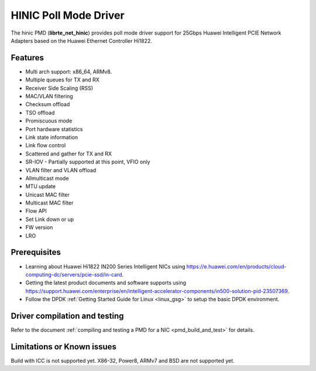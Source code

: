..  SPDX-License-Identifier: BSD-3-Clause
    Copyright(c) 2017 Huawei Technologies Co., Ltd


HINIC Poll Mode Driver
======================

The hinic PMD (**librte_net_hinic**) provides poll mode driver support
for 25Gbps Huawei Intelligent PCIE Network Adapters based on the
Huawei Ethernet Controller Hi1822.


Features
--------

- Multi arch support: x86_64, ARMv8.
- Multiple queues for TX and RX
- Receiver Side Scaling (RSS)
- MAC/VLAN filtering
- Checksum offload
- TSO offload
- Promiscuous mode
- Port hardware statistics
- Link state information
- Link flow control
- Scattered and gather for TX and RX
- SR-IOV - Partially supported at this point, VFIO only
- VLAN filter and VLAN offload
- Allmulticast mode
- MTU update
- Unicast MAC filter
- Multicast MAC filter
- Flow API
- Set Link down or up
- FW version
- LRO

Prerequisites
-------------

- Learning about Huawei Hi1822 IN200 Series Intelligent NICs using
  `<https://e.huawei.com/en/products/cloud-computing-dc/servers/pcie-ssd/in-card>`_.

- Getting the latest product documents and software supports using
  `<https://support.huawei.com/enterprise/en/intelligent-accelerator-components/in500-solution-pid-23507369>`_.

- Follow the DPDK :ref:`Getting Started Guide for Linux <linux_gsg>` to setup the basic DPDK environment.


Driver compilation and testing
------------------------------

Refer to the document :ref:`compiling and testing a PMD for a NIC <pmd_build_and_test>`
for details.

Limitations or Known issues
---------------------------
Build with ICC is not supported yet.
X86-32, Power8, ARMv7 and BSD are not supported yet.
